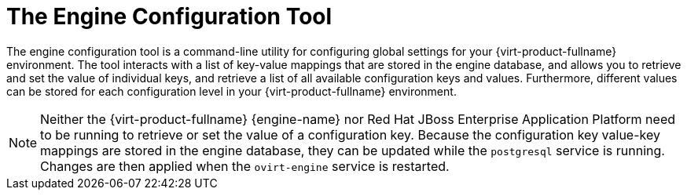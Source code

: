 :_content-type: CONCEPT
[id="The_Engine_Configuration_Tool"]
= The Engine Configuration Tool

The engine configuration tool is a command-line utility for configuring global settings for your {virt-product-fullname} environment. The tool interacts with a list of key-value mappings that are stored in the engine database, and allows you to retrieve and set the value of individual keys, and retrieve a list of all available configuration keys and values. Furthermore, different values can be stored for each configuration level in your {virt-product-fullname} environment.

[NOTE]
====
Neither the {virt-product-fullname} {engine-name} nor Red Hat JBoss Enterprise Application Platform need to be running to retrieve or set the value of a configuration key. Because the configuration key value-key mappings are stored in the engine database, they can be updated while the `postgresql` service is running. Changes are then applied when the `ovirt-engine` service is restarted.
====
